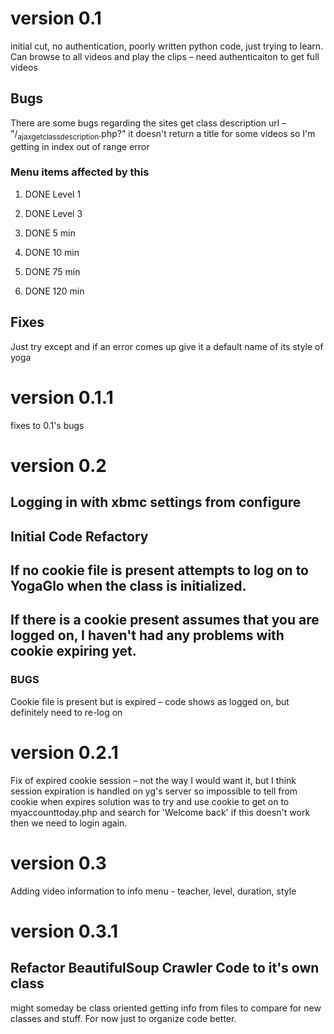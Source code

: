 * version 0.1
  initial cut, no authentication, poorly written python code, just trying to learn.
  Can browse to all videos and play the clips -- need authenticaiton to get full videos
** Bugs
   There are some bugs regarding the sites get class description url 
   -- "/_ajax_get_class_description.php?"
   it doesn't return a title for some videos so I'm getting in index out of range error
*** Menu items affected by this
**** DONE Level 1
     CLOSED: [2013-11-03 Sun 12:13]
**** DONE Level 3
     CLOSED: [2013-11-03 Sun 12:13]
**** DONE 5 min
     CLOSED: [2013-11-03 Sun 12:13]
**** DONE 10 min
     CLOSED: [2013-11-03 Sun 12:13]
**** DONE 75 min
     CLOSED: [2013-11-03 Sun 12:13]
**** DONE 120 min
     CLOSED: [2013-11-03 Sun 12:13]

** Fixes
   Just try except and if an error comes up give it a default name of its style of yoga
* version 0.1.1
  fixes to 0.1's bugs
* version 0.2
** Logging in with xbmc settings from configure
** Initial Code Refactory
** If no cookie file is present attempts to log on to YogaGlo when the class is initialized.
** If there is a cookie present assumes that you are logged on, I haven't had any problems with cookie expiring yet.
*** BUGS
    Cookie file is present but is expired -- code shows as logged on, but definitely need to re-log on
* version 0.2.1
  Fix of expired cookie session -- not the way I would want it, but I think session expiration is handled on yg's server so impossible to tell from cookie when expires
  solution was to try and use cookie to get on to myaccounttoday.php and search for 'Welcome back' if this doesn't work then we need to login again.
* version 0.3
  Adding video information to info menu - teacher, level, duration, style
* version 0.3.1
** Refactor BeautifulSoup Crawler Code to it's own class
   might someday be class oriented getting info from files to compare for new classes and stuff.
   For now just to organize code better.
